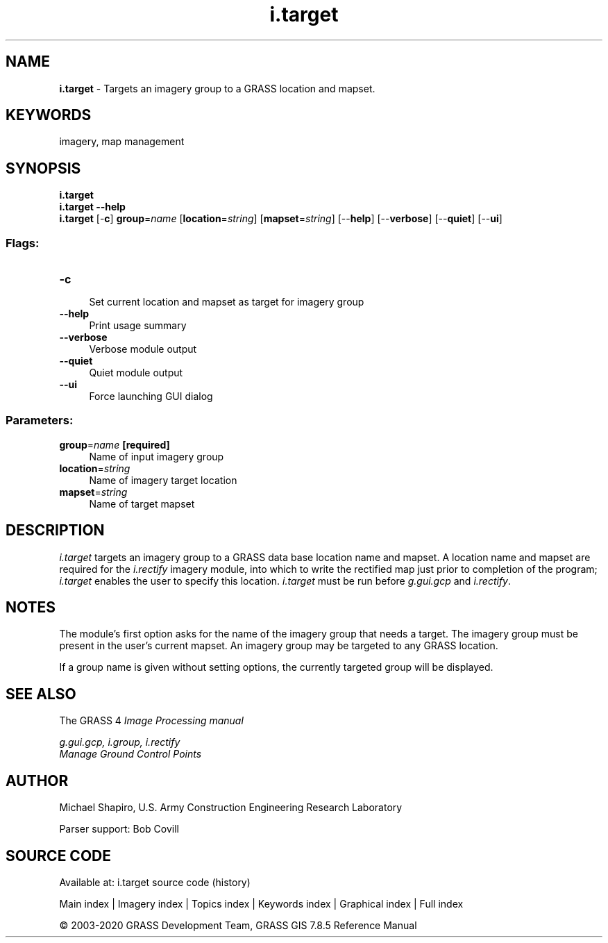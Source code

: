 .TH i.target 1 "" "GRASS 7.8.5" "GRASS GIS User's Manual"
.SH NAME
\fI\fBi.target\fR\fR  \- Targets an imagery group to a GRASS location and mapset.
.SH KEYWORDS
imagery, map management
.SH SYNOPSIS
\fBi.target\fR
.br
\fBi.target \-\-help\fR
.br
\fBi.target\fR [\-\fBc\fR] \fBgroup\fR=\fIname\fR  [\fBlocation\fR=\fIstring\fR]   [\fBmapset\fR=\fIstring\fR]   [\-\-\fBhelp\fR]  [\-\-\fBverbose\fR]  [\-\-\fBquiet\fR]  [\-\-\fBui\fR]
.SS Flags:
.IP "\fB\-c\fR" 4m
.br
Set current location and mapset as target for imagery group
.IP "\fB\-\-help\fR" 4m
.br
Print usage summary
.IP "\fB\-\-verbose\fR" 4m
.br
Verbose module output
.IP "\fB\-\-quiet\fR" 4m
.br
Quiet module output
.IP "\fB\-\-ui\fR" 4m
.br
Force launching GUI dialog
.SS Parameters:
.IP "\fBgroup\fR=\fIname\fR \fB[required]\fR" 4m
.br
Name of input imagery group
.IP "\fBlocation\fR=\fIstring\fR" 4m
.br
Name of imagery target location
.IP "\fBmapset\fR=\fIstring\fR" 4m
.br
Name of target mapset
.SH DESCRIPTION
\fIi.target\fR targets an imagery
group to a GRASS data base location name and mapset.
A location name and mapset are required for the
\fIi.rectify\fR imagery module, into which
to write the rectified map just prior to completion of the program;
\fIi.target\fR enables the user to specify this location.
\fIi.target\fR must be run before
\fIg.gui.gcp\fR and
\fIi.rectify\fR.
.SH NOTES
.PP
The module\(cqs first option asks for the name of the
imagery group that needs a target.
The imagery group must be present in the user\(cqs current mapset.
An imagery group may be targeted to any GRASS
location.
.PP
If a group name is given without setting options, the currently targeted
group will be displayed.
.SH SEE ALSO
The GRASS 4 \fI
Image Processing manual\fR
.PP
\fI
g.gui.gcp,
i.group,
i.rectify
\fR
.br
\fI
Manage Ground Control Points
\fR
.SH AUTHOR
Michael Shapiro,
U.S. Army Construction Engineering Research Laboratory
.PP
Parser support: Bob Covill
.SH SOURCE CODE
.PP
Available at: i.target source code (history)
.PP
Main index |
Imagery index |
Topics index |
Keywords index |
Graphical index |
Full index
.PP
© 2003\-2020
GRASS Development Team,
GRASS GIS 7.8.5 Reference Manual
